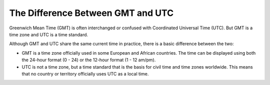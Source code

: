 The Difference Between GMT and UTC
================================================================================

Greenwich Mean Time (GMT) is often interchanged or confused with Coordinated
Universal Time (UTC). But GMT is a time zone and UTC is a time standard.

Although GMT and UTC share the same current time in practice, there is a basic
difference between the two:

* GMT is a time zone officially used in some European and African countries. The
  time can be displayed using both the 24-hour format (0 - 24) or the 12-hour
  format (1 - 12 am/pm).
* UTC is not a time zone, but a time standard that is the basis for civil time
  and time zones worldwide. This means that no country or territory officially
  uses UTC as a local time.
